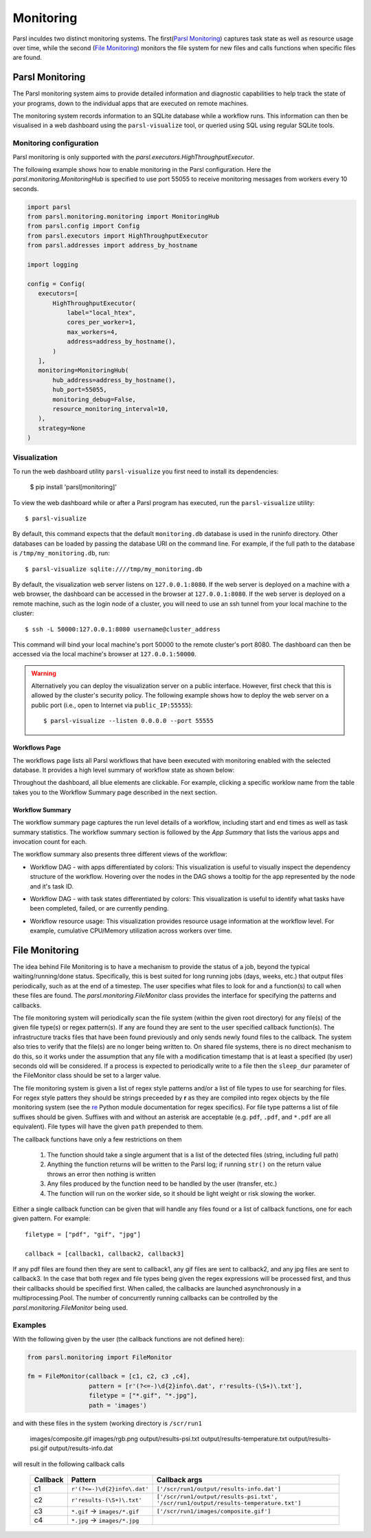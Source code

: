 Monitoring
==========

Parsl inculdes two distinct monitoring systems. The first(`Parsl Monitoring`_) captures
task state as well as resource usage over time, while the second (`File Monitoring`_)
monitors the file system for new files and calls functions when specific files are found.

Parsl Monitoring
----------------
The Parsl monitoring system aims to provide detailed
information and diagnostic capabilities to help track the state of your
programs, down to the individual apps that are executed on remote machines.

The monitoring system records information to an SQLite database while a
workflow runs. This information can then be visualised in a web dashboard
using the ``parsl-visualize`` tool, or queried using SQL using regular
SQLite tools.

Monitoring configuration
^^^^^^^^^^^^^^^^^^^^^^^^

Parsl monitoring is only supported with the `parsl.executors.HighThroughputExecutor`.

The following example shows how to enable monitoring in the Parsl
configuration. Here the `parsl.monitoring.MonitoringHub` is specified to use port
55055 to receive monitoring messages from workers every 10 seconds.

.. code-block:: python

   import parsl
   from parsl.monitoring.monitoring import MonitoringHub
   from parsl.config import Config
   from parsl.executors import HighThroughputExecutor
   from parsl.addresses import address_by_hostname

   import logging

   config = Config(
      executors=[
          HighThroughputExecutor(
              label="local_htex",
              cores_per_worker=1,
              max_workers=4,
              address=address_by_hostname(),
          )
      ],
      monitoring=MonitoringHub(
          hub_address=address_by_hostname(),
          hub_port=55055,
          monitoring_debug=False,
          resource_monitoring_interval=10,
      ),
      strategy=None
   )


Visualization
^^^^^^^^^^^^^

To run the web dashboard utility ``parsl-visualize`` you first need to install
its dependencies:

   $ pip install 'parsl[monitoring]'

To view the web dashboard while or after a Parsl program has executed, run
the ``parsl-visualize`` utility::

   $ parsl-visualize

By default, this command expects that the default ``monitoring.db`` database is used
in the runinfo directory. Other databases can be loaded by passing
the database URI on the command line.  For example, if the full path
to the database is ``/tmp/my_monitoring.db``, run::

   $ parsl-visualize sqlite:////tmp/my_monitoring.db

By default, the visualization web server listens on ``127.0.0.1:8080``. If the web server is deployed on a machine with a web browser, the dashboard can be accessed in the browser at ``127.0.0.1:8080``. If the web server is deployed on a remote machine, such as the login node of a cluster, you will need to use an ssh tunnel from your local machine to the cluster::

   $ ssh -L 50000:127.0.0.1:8080 username@cluster_address

This command will bind your local machine's port 50000 to the remote cluster's port 8080.
The dashboard can then be accessed via the local machine's browser at ``127.0.0.1:50000``.

.. warning:: Alternatively you can deploy the visualization server on a public interface. However, first check that this is allowed by the cluster's security policy. The following example shows how to deploy the web server on a public port (i.e., open to Internet via ``public_IP:55555``)::

   $ parsl-visualize --listen 0.0.0.0 --port 55555


Workflows Page
**************

The workflows page lists all Parsl workflows that have been executed with monitoring enabled
with the selected database.
It provides a high level summary of workflow state as shown below:

.. image:: ../images/mon_workflows_page.png

Throughout the dashboard, all blue elements are clickable. For example, clicking a specific worklow
name from the table takes you to the Workflow Summary page described in the next section.

Workflow Summary
****************

The workflow summary page captures the run level details of a workflow, including start and end times
as well as task summary statistics. The workflow summary section is followed by the *App Summary* that lists
the various apps and invocation count for each.

.. image:: ../images/mon_workflow_summary.png


The workflow summary also presents three different views of the workflow:

* Workflow DAG - with apps differentiated by colors: This visualization is useful to visually inspect the dependency
  structure of the workflow. Hovering over the nodes in the DAG shows a tooltip for the app represented by the node and it's task ID.

.. image:: ../images/mon_task_app_grouping.png

* Workflow DAG - with task states differentiated by colors: This visualization is useful to identify what tasks have been completed, failed, or are currently pending.

.. image:: ../images/mon_task_state_grouping.png

* Workflow resource usage: This visualization provides resource usage information at the workflow level.
  For example, cumulative CPU/Memory utilization across workers over time.

.. image:: ../images/mon_resource_summary.png

.. _file-monitor-label:

File Monitoring
---------------

The idea behind File Monitoring is to have a mechanism to provide the status of a job, beyond the typical waiting/running/done
status. Specifically, this is best suited for long running jobs (days, weeks, etc.) that output files periodically, such
as at the end of a timestep. The user specifies what files to look for and a function(s) to call when these files are found.
The `parsl.monitoring.FileMonitor` class provides the interface for specifying the patterns and callbacks.

The file monitoring system will periodically scan the file system (within the given root directory) for any file(s)
of the given file type(s) or regex pattern(s). If any are found they are sent to the user specified callback function(s).
The infrastructure tracks files that have been found previously and only sends newly found files to the callback. The
system also tries to verify that the file(s) are no longer being written to. On shared file systems, there is no direct
mechanism to do this, so it works under the assumption that any file with a modification timestamp that is at least
a specified (by user) seconds old will be considered. If a process is expected to periodically write to a file then
the ``sleep_dur`` parameter of the FileMonitor class should be set to a larger value.

The file monitoring system is given a list of regex style patterns and/or a list of file types to use for searching for
files. For regex style patters they should be strings preceeded by **r** as they are compiled into regex objects by the
file monitoring system (see the `re <https://docs.python.org/3/library/re.html>`_ Python module documentation for
regex specifics). For file type patterns a list of file suffixes should be given. Suffixes with and without an asterisk
are acceptable (e.g. ``pdf``, ``.pdf``, and ``*.pdf`` are all equivalent). File types will have the given ``path`` prepended
to them.

The callback functions have only a few restrictions on them

    #. The function should take a single argument that is a list of the detected files (string, including full path)
    #. Anything the function returns will be written to the Parsl log; if running ``str()`` on the return value throws an error then nothing is written
    #. Any files produced by the function need to be handled by the user (transfer, etc.)
    #. The function will run on the worker side, so it should be light weight or risk slowing the worker.

Either a single callback function can be given that will handle any files found or a list of callback functions, one for
each given pattern. For example::

    filetype = ["pdf", "gif", "jpg"]

    callback = [callback1, callback2, callback3]

If any pdf files are found then they are sent to callback1, any gif files are sent to callback2, and any jpg files
are sent to callback3. In the case that both regex and file types being given the regex expressions will be processed
first, and thus their callbacks should be specified first. When called, the callbacks are launched asynchronously in a
multiprocessing.Pool. The number of concurrently running callbacks can be controlled by the `parsl.monitoring.FileMonitor`
being used.

Examples
^^^^^^^^

With the following given by the user (the callback functions are not defined here):

.. code-block:: python

    from parsl.monitoring import FileMonitor

    fm = FileMonitor(callback = [c1, c2, c3 ,c4],
                     pattern = [r'(?<=-)\d{2}info\.dat', r'results-(\S+)\.txt'],
                     filetype = ["*.gif", "*.jpg"],
                     path = 'images')

and with these files in the system (working directory is ``/scr/run1``

    images/composite.gif
    images/rgb.png
    output/results-psi.txt
    output/results-temperature.txt
    output/results-psi.gif
    output/results-info.dat

will result in the following callback calls

    +----------+-------------------------------+--------------------------------------------------+
    | Callback | Pattern                       | Callback args                                    |
    +==========+===============================+==================================================+
    | c1       | ``r'(?<=-)\d{2}info\.dat'``   | ``['/scr/run1/output/results-info.dat']``        |
    +----------+-------------------------------+--------------------------------------------------+
    | c2       | ``r'results-(\S+)\.txt'``     | ``['/scr/run1/output/results-psi.txt',``         |
    |          |                               | ``'/scr/run1/output/results-temperature.txt']``  |
    +----------+-------------------------------+--------------------------------------------------+
    | c3       | ``*.gif`` -> ``images/*.gif`` | ``['/scr/run1/images/composite.gif']``           |
    +----------+-------------------------------+--------------------------------------------------+
    | c4       | ``*.jpg`` -> ``images/*.jpg`` |                                                  |
    +----------+-------------------------------+--------------------------------------------------+

